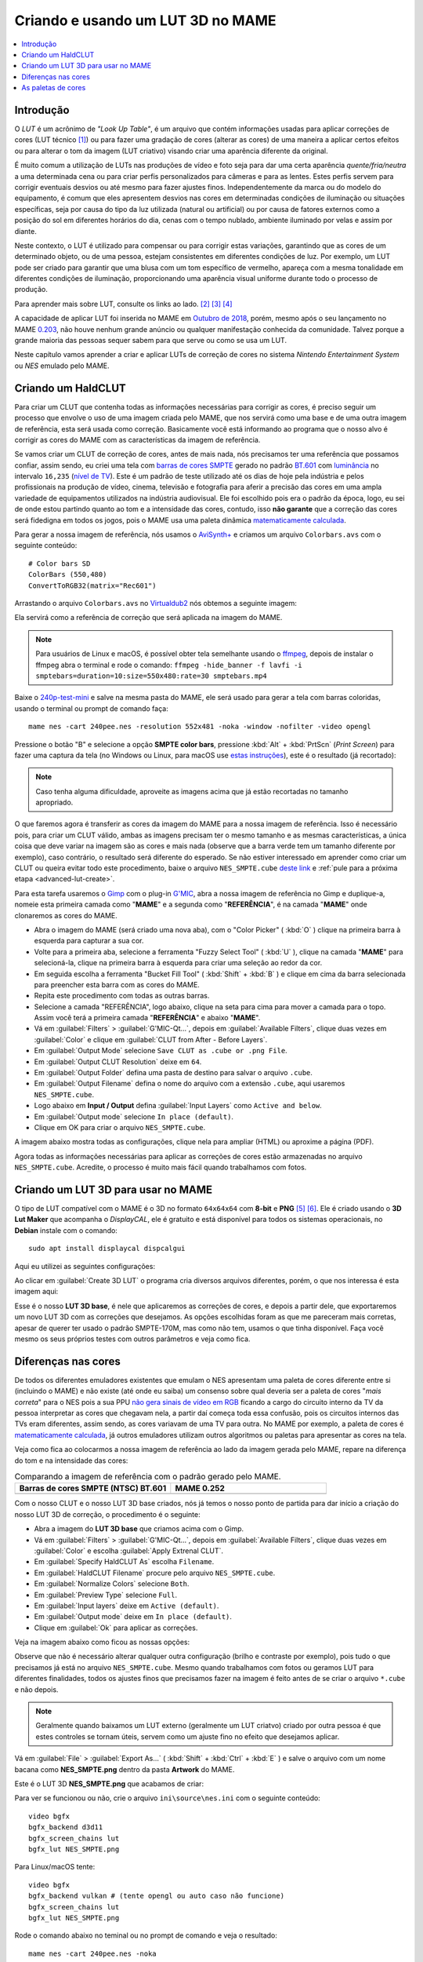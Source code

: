 .. raw:: latex

	\clearpage

.. _advanced-lut:

Criando e usando um LUT 3D no MAME
==================================

.. contents:: :local:

Introdução
----------

O *LUT* é um acrônimo de *"Look Up Table"*, é um arquivo que contém
informações usadas para aplicar correções de cores (LUT técnico [#LT]_)
ou para fazer uma gradação de cores (alterar as cores) de uma maneira a
aplicar certos efeitos ou para alterar o tom da imagem (LUT criativo)
visando criar uma aparência diferente da original.

É muito comum a utilização de LUTs nas produções de vídeo e foto seja
para dar uma certa aparência *quente/fria/neutra* a uma determinada cena
ou para criar perfis personalizados para câmeras e para as lentes. Estes
perfis servem para corrigir eventuais desvios ou até mesmo para fazer
ajustes finos. Independentemente da marca ou do modelo do equipamento,
é comum que eles apresentem desvios nas cores em determinadas condições
de iluminação ou situações específicas, seja por causa do tipo da luz
utilizada (natural ou artificial) ou por causa de fatores externos como
a posição do sol em diferentes horários do dia, cenas com o tempo
nublado, ambiente iluminado por velas e assim por diante.

Neste contexto, o LUT é utilizado para compensar ou para corrigir estas
variações, garantindo que as cores de um determinado objeto, ou de uma
pessoa, estejam consistentes em diferentes condições de luz. Por
exemplo, um LUT pode ser criado para garantir que uma blusa com um tom
específico de vermelho, apareça com a mesma tonalidade em diferentes
condições de iluminação, proporcionando uma aparência visual uniforme
durante todo o processo de produção.

Para aprender mais sobre LUT, consulte os links ao lado.
[#LUT1]_ [#LUT2]_ [#LUT3]_

A capacidade de aplicar LUT foi inserida no MAME em `Outubro de 2018`_,
porém, mesmo após o seu lançamento no MAME `0.203`_, não houve nenhum
grande anúncio ou qualquer manifestação conhecida da comunidade.
Talvez porque a grande maioria das pessoas sequer sabem para que serve
ou como se usa um LUT.

Neste capítulo vamos aprender a criar e aplicar LUTs de correção de
cores no sistema *Nintendo Entertainment System* ou *NES* emulado pelo
MAME.

.. raw:: latex

	\clearpage


.. _advanced-clut:

Criando um HaldCLUT
-------------------

.. |barra| image:: images/colorbars.png
   :scale: 65%
   :align: middle
   :class: with-shadow
   :alt: barras coloridas no padrão SMPTE
.. |barra_m| image:: images/colorbars_mame.png
   :width: 357.5px
   :height: 312.0px
   :align: middle
   :class: with-shadow
   :alt: barras coloridas no padrão SMPTE gerado pelo MAME
.. Se não fizer assim, a imagem sai correta no HTML mas errada no PDF.
.. |barra_smpte| image:: images/colorbars_SMPTE.png
   :width: 357.5px
   :height: 312.0px
   :align: middle
   :class: with-shadow
   :alt: barras coloridas corrigidas pelo LUT 3d
.. Se não fizer assim, a imagem sai correta no HTML mas errada no PDF.

Para criar um CLUT que contenha todas as informações necessárias para
corrigir as cores, é preciso seguir um processo que envolve o uso de uma
imagem criada pelo MAME, que nos servirá como uma base e de uma outra
imagem de referência, esta será usada como correção. Basicamente você
está informando ao programa que o nosso alvo é corrigir as cores do
MAME com as características da imagem de referência.

Se vamos criar um CLUT de correção de cores, antes de mais nada, nós
precisamos ter uma referência que possamos confiar, assim sendo, eu
criei uma tela com `barras de cores SMPTE`_ gerado no padrão `BT.601`_
com `luminância`_ no intervalo ``16,235`` (`nível de TV`_). Este é um
padrão de teste utilizado até os dias de hoje pela indústria e pelos
profissionais na produção de vídeo, cinema, televisão e fotografia para
aferir a precisão das cores em uma ampla variedade de equipamentos
utilizados na indústria audiovisual. Ele foi escolhido pois era o padrão
da época, logo, eu sei de onde estou partindo quanto ao tom e a
intensidade das cores, contudo, isso **não garante** que a correção das
cores será fidedigna em todos os jogos, pois o MAME usa uma paleta
dinâmica `matematicamente calculada`_.

Para gerar a nossa imagem de referência, nós usamos o `AviSynth+`_ e
criamos um arquivo ``Colorbars.avs`` com o seguinte conteúdo::

	# Color bars SD
	ColorBars (550,480)
	ConvertToRGB32(matrix="Rec601")

Arrastando o arquivo ``Colorbars.avs`` no `Virtualdub2`_ nós obtemos a
seguinte imagem:

|barra|

Ela servirá como a referência de correção que será aplicada na imagem do
MAME.

.. note::
   Para usuários de Linux e macOS, é possível obter tela semelhante
   usando o `ffmpeg`_, depois de instalar o ffmpeg abra o terminal e
   rode o comando:
   ``ffmpeg -hide_banner -f lavfi -i smptebars=duration=10:size=550x480:rate=30 smptebars.mp4``

.. raw:: latex

	\clearpage

Baixe o `240p-test-mini`_ e salve na mesma pasta do MAME, ele será usado
para gerar a tela com barras coloridas, usando o terminal ou prompt de
comando faça::

	mame nes -cart 240pee.nes -resolution 552x481 -noka -window -nofilter -video opengl

Pressione o botão "B" e selecione a opção **SMPTE color bars**,
pressione :kbd:`Alt` + :kbd:`PrtScn` (*Print Screen*) para fazer uma
captura da tela (no Windows ou Linux, para macOS use
`estas instruções`_), este é o resultado (já recortado):

.. _advanced-lut-mame-screen:

|barra_m|

.. note::
   Caso tenha alguma dificuldade, aproveite as imagens acima que já
   estão recortadas no tamanho apropriado.

O que faremos agora é transferir as cores da imagem do MAME para a nossa
imagem de referência. Isso é necessário pois, para criar um CLUT válido,
ambas as imagens precisam ter o mesmo tamanho e as mesmas
características, a única coisa que deve variar na imagem são as cores e
mais nada (observe que a barra verde tem um tamanho diferente por
exemplo), caso contrário, o resultado será diferente do esperado. Se não
estiver interessado em aprender como criar um CLUT ou queira evitar todo
este procedimento, baixe o arquivo ``NES_SMPTE.cube`` `deste link`_ e
:ref:`pule para a próxima etapa <advanced-lut-create>`.

Para esta tarefa usaremos o `Gimp`_ com o plug-in `G'MIC`_, abra a
nossa imagem de referência no Gimp e duplique-a, nomeie esta primeira
camada como "**MAME**" e a segunda como "**REFERÊNCIA**", é na camada
"**MAME**" onde clonaremos as cores do MAME.

* Abra o imagem do MAME (será criado uma nova aba), com o
  "Color Picker" ( :kbd:`O` ) clique na primeira barra à esquerda
  para capturar a sua cor.
* Volte para a primeira aba, selecione a ferramenta "Fuzzy Select Tool"
  ( :kbd:`U` ), clique na camada "**MAME**" para selecioná-la, clique na
  primeira barra à esquerda para criar uma seleção ao redor da cor.
* Em seguida escolha a ferramenta "Bucket Fill Tool" ( :kbd:`Shift` +
  :kbd:`B` ) e clique em cima da barra selecionada para preencher esta
  barra com as cores do MAME.
* Repita este procedimento com todas as outras barras.
* Selecione a camada "REFERÊNCIA", logo abaixo, clique na seta para cima
  para mover a camada para o topo. Assim você terá a primeira camada
  "**REFERÊNCIA**" e abaixo "**MAME**".
* Vá em :guilabel:`Filters` > :guilabel:`G'MIC-Qt...`, depois em
  :guilabel:`Available Filters`, clique duas vezes em :guilabel:`Color`
  e clique em :guilabel:`CLUT from After - Before Layers`.
* Em :guilabel:`Output Mode` selecione
  ``Save CLUT as .cube or .png File``.
* Em :guilabel:`Output CLUT Resolution` deixe em ``64``.
* Em :guilabel:`Output Folder` defina uma pasta de destino para salvar o
  arquivo ``.cube``.
* Em :guilabel:`Output Filename` defina o nome do arquivo com a extensão
  ``.cube``, aqui usaremos ``NES_SMPTE.cube``.
* Logo abaixo em **Input / Output** defina :guilabel:`Input Layers` como
  ``Active and below``.
* Em :guilabel:`Output mode` selecione ``In place (default)``.
* Clique em OK para criar o arquivo ``NES_SMPTE.cube``.

A imagem abaixo mostra todas as configurações, clique nela para ampliar
(HTML) ou aproxime a página (PDF).

.. |gmic| image:: images/gmic.png
   :scale: 45%
   :align: middle
   :alt: Configurações do GMIC

|gmic|

Agora todas as informações necessárias para aplicar as correções de
cores estão armazenadas no arquivo ``NES_SMPTE.cube``. Acredite, o
processo é muito mais fácil quando trabalhamos com fotos.

.. raw:: latex

	\clearpage


.. _advanced-lut-create:

Criando um LUT 3D para usar no MAME
-----------------------------------

.. |3dlut22| image:: images/c3dlut-2.2.png
   :scale: 65%
   :align: middle
   :alt: Configurações usadas para criar o 3D LUT com gamma 2.2
.. |3dlutmame| image:: images/3dlutbase.png
   :scale: 20%
   :align: middle
   :alt: Configurações usadas para criar o 3D LUT com gamma 2.2

O tipo de LUT compatível com o MAME é o 3D no formato ``64x64x64`` com
**8-bit** e **PNG** [#M3DLUT1]_ [#M3DLUT2]_. Ele é criado usando o **3D
Lut Maker** que acompanha o `DisplayCAL`, ele é gratuito e está
disponível para todos os sistemas operacionais, no **Debian** instale
com o comando::

	sudo apt install displaycal dispcalgui

Aqui eu utilizei as seguintes configurações:

|3dlut22|

.. raw:: latex

	\clearpage

Ao clicar em :guilabel:`Create 3D LUT` o programa cria diversos arquivos
diferentes, porém, o que nos interessa é esta imagem aqui:

.. _advanced-lut-base:

|3dlutmame|

Esse é o nosso **LUT 3D base**, é nele que aplicaremos as correções de
cores, e depois a partir dele, que exportaremos um novo LUT 3D com as
correções que desejamos. As opções escolhidas foram as que me pareceram
mais corretas, apesar de querer ter usado o padrão SMPTE-170M, mas como
não tem, usamos o que tinha disponível. Faça você mesmo os seus próprios
testes com outros parâmetros e veja como fica.


.. _advanced-lut-different-colors:

Diferenças nas cores
--------------------

.. |gmic_apply_clut| image:: images/gmic_apply_clut.png
   :scale: 45%
   :align: middle
   :alt: Base 3D LUT com gamme 2.2
.. |nes_smpte| image:: images/NES_SMPTE.png
   :scale: 20%
   :align: middle
   :alt: LUT 3D NES SMPTE

De todos os diferentes emuladores existentes que emulam o NES apresentam
uma paleta de cores diferente entre si (incluindo o MAME) e não existe
(até onde eu saiba) um consenso sobre qual deveria ser a paleta de cores
"*mais correta*" para o NES pois a sua PPU `não gera sinais de vídeo em
RGB`_ ficando a cargo do circuito interno da TV da pessoa interpretar as
cores que chegavam nela, a partir daí começa toda essa confusão, pois os
circuitos internos das TVs eram diferentes, assim sendo, as cores
variavam de uma TV para outra. No MAME por exemplo, a paleta de cores é
`matematicamente calculada`_, já outros emuladores utilizam outros
algoritmos ou paletas para apresentar as cores na tela.

Veja como fica ao colocarmos a nossa imagem de referência ao lado da
imagem gerada pelo MAME, repare na diferença do tom e na intensidade das
cores:

..  csv-table:: Comparando a imagem de referência com o padrão gerado pelo MAME.
   :header: "|bdcs|", "MAME 0.252"
   :widths: 50, 50

   "|barra|", "|barra_m|"

Com o nosso CLUT e o nosso LUT 3D base criados, nós já temos o nosso
ponto de partida para dar início a criação do nosso LUT 3D de correção,
o procedimento é o seguinte:

* Abra a imagem do **LUT 3D base** que criamos acima com o Gimp.
* Vá em :guilabel:`Filters` > :guilabel:`G'MIC-Qt...`, depois em
  :guilabel:`Available Filters`, clique duas vezes em :guilabel:`Color`
  e escolha :guilabel:`Apply Extrenal CLUT`.
* Em :guilabel:`Specify HaldCLUT As` escolha ``Filename``.
* Em :guilabel:`HaldCLUT Filename` procure pelo arquivo
  ``NES_SMPTE.cube``.
* Em :guilabel:`Normalize Colors` selecione ``Both``.
* Em :guilabel:`Preview Type` selecione ``Full``.
* Em :guilabel:`Input layers` deixe em ``Active (default)``.
* Em :guilabel:`Output mode` deixe em ``In place (default)``.
* Clique em :guilabel:`Ok` para aplicar as correções.

Veja na imagem abaixo como ficou as nossas opções:

|gmic_apply_clut|

Observe que não é necessário alterar qualquer outra configuração (brilho
e contraste por exemplo), pois tudo o que precisamos já está no arquivo
``NES_SMPTE.cube``. Mesmo quando trabalhamos com fotos ou geramos LUT
para diferentes finalidades, todos os ajustes finos que precisamos fazer
na imagem é feito antes de se criar o arquivo ``*.cube`` e não depois.


.. note::
   Geralmente quando baixamos um LUT externo (geralmente um LUT criatvo)
   criado por outra pessoa é que estes controles se tornam úteis, servem
   como um ajuste fino no efeito que desejamos aplicar.

Vá em :guilabel:`File` > :guilabel:`Export As...`
( :kbd:`Shift` + :kbd:`Ctrl` + :kbd:`E` ) e salve o arquivo com um nome
bacana como **NES_SMPTE.png** dentro da pasta **Artwork** do MAME.

Este é o LUT 3D **NES_SMPTE.png** que acabamos de criar:

|nes_smpte|

Para ver se funcionou ou não, crie o arquivo ``ini\source\nes.ini`` com
o seguinte conteúdo::

	video bgfx
	bgfx_backend d3d11
	bgfx_screen_chains lut
	bgfx_lut NES_SMPTE.png

Para Linux/macOS tente::

	video bgfx
	bgfx_backend vulkan # (tente opengl ou auto caso não funcione)
	bgfx_screen_chains lut
	bgfx_lut NES_SMPTE.png

.. raw:: latex

	\clearpage

Rode o comando abaixo no teminal ou no prompt de comando e veja o
resultado::

	mame nes -cart 240pee.nes -noka

Pressione o botão "B" e selecione a opção **SMPTE color bars**, veja
na imagem abaixo como o próprio MAME é capaz de aplicar as devidas
correções em tempo real:

..  csv-table:: O próprio MAME usando um LUT 3D para aplicar as correções de cores.
   :header: "|bdcs|", "MAME 0.252 com um LUT de correção"
   :widths: 50, 50

   "|barra|", "|barra_smpte|"


.. _advanced-lut-palette:

As paletas de cores
-------------------

.. |ntsc| image:: images/Palette_NTSC.png
   :scale: 100%
   :align: middle
   :alt: Paleta do ROM Detectives
.. |smpte| image:: images/Palette_SMPTE.png
   :scale: 100%
   :align: middle
   :alt: Paleta SMPTE
.. |nes_ntsc| image:: images/NES_NTSC.png
   :scale: 20%
   :align: middle
   :alt: LUT 3Dda paleta NES NTSC do ROM Detectives

.. note::
   Até a presente data em que escrevo este capítulo, não há suporte para
   o uso de paleta de cores de qualquer tipo na versão mais recente do
   MAME (0.252).

Se pesquisar na internet, é possível encontrar diferentes sites
(`como este`_) que disponibilizam uma grande variedade de paletas de
cores (elas vem com a extensão ``.pal``) que são utilizadas por outros
emuladores como o `nestopia`_, `Mesen2`_, `FCEUX`_, dentre vários
outros, para que estes emuladores consigam gerar cores na tela com um
determinado padrão, ou obedece certos parâmetros de cores determinada
pelos seus criadores. Para obter mais informações, consulte os links ao
lado (todos em Inglês). [#A]_ [#B]_ [#C]_

Para compreender como funciona a geração dos gráficos no NES, consulte o
link ao lado (em Inglês). [#D]_

Dada a grande variedade de paletas e como não existe (até o presente
momento) uma paleta definitiva para o NES, eu escolhi a paleta do
`ROM Detectives`_ por uma simples questão de gosto, geralmente é assim
que acontece, das várias disponíveis você usa aquelas que mais gosta.

.. _advanced-lut-rom-detectives-palette:

..  csv-table:: Paleta do ROM Detectives
   :header: "ROM Detectives NES Palette"
   :widths: 100

   "|ntsc|"

Aqui a mesma paleta convertida num arquivo chamado `NES_NTSC.pal`_.

.. Listagem obtida com o comando hexdump 'NES_NTSC.pal' no Linux.

.. code-block:: hexdump

	00000000  7c 7c 7c 00 00 fc 00 00  bc 44 28 bc 90 00 84 a8  ||||......D(.....|
	00000010  00 20 a8 10 00 88 14 00  50 30 00 00 78 00 00 68  |. ......P0..x..h|
	00000020  00 00 58 00 00 40 58 00  00 00 00 00 00 00 00 00  |..X..@X.........|
	00000030  bc bc bc 00 78 f8 00 58  f8 68 44 fc d8 00 cc e4  |....x..X.hD.....|
	00000040  00 58 f8 38 00 e4 5c 10  ac 7c 00 00 b8 00 00 a8  |.X.8..\..|......|
	00000050  00 00 a8 44 00 88 88 00  00 00 00 00 00 00 00 00  |...D............|
	00000060  f8 f8 f8 3c bc fc 68 88  fc 98 78 f8 f8 78 f8 f8  |...<..h...x..x..|
	00000070  58 98 f8 78 58 fc a0 44  f8 b8 00 b8 f8 18 58 d8  |X..xX..D......X.|
	00000080  54 58 f8 98 00 e8 d8 78  78 78 00 00 00 00 00 00  |TX.....xxx......|
	00000090  fc fc fc a4 e4 fc b8 b8  f8 d8 b8 f8 f8 b8 f8 f8  |................|
	000000a0  a4 c0 f0 d0 b0 fc e0 a8  f8 d8 78 d8 f8 78 b8 f8  |..........x..x..|
	000000b0  b8 b8 f8 d8 00 fc fc f8  d8 f8 00 00 00 00 00 00  |................|

Novamente, até o momento, o MAME não é compatível com paletas externas,
assim sendo, precisamos converter a paleta em LUT 3D.

.. note::
   O nosso **LUT 3D base** deve estar limpo e sem nenhum efeito ao
   aplicar uma nova correção. Então, caso a correção do processo
   anterior já esteja aplicado, faça um :kbd:`Ctrl` + :kbd:`Z` para
   desfazer a correção e só então, aplique uma nova. Na dúvida e sem
   salvar nada, feche a aba com o **LUT 3D base**, abra-a novamente,
   aplique as novas correções e só então exporte como **NES_NTSC.png**.
   Se não fizer isso, haverá duas correções diferentes no mesmo arquivo
   e o resultado final será muito diferente do desejado.

* Carregue a ROM `240p-test-mini`_ no `nestopia`_, `Mesen2`_, `FCEUX`_
  ou qualquer outro emulador que aceite paleta de cores.
* Configure o vídeo para que ele tenha o dobro de tamanho do original.
* Pressione o botão "B" e selecione a opção **SMPTE color bars**.
* Carregue e aplique a paleta ``NES_NTSC.pal``.
* Pressione :kbd:`Alt` + :kbd:`PrtScn` (*Print Screen*) para fazer uma
  captura da tela (no Windows ou Linux, para o macOS use `estas
  instruções`_), encerre o emulador.
* Abra o `Gimp`_ e cole a imagem, dê o nome de "**CORREÇÃO**".
* Use a :ref:`captura anterior <advanced-lut-mame-screen>`) e cole no
  Gimp, dê o nome de "**MAME**".
* Faça os ajustes necessários para que ambas as imagens fiquem
  alinhadas.
* Faça um recorte (*crop*) para que ambas tenham exatamente o mesmo
  tamanho.
* Mova a camada "**MAME**" para baixo, deixando a camada "**CORREÇÃO**"
  em primeiro.
* Vá em :guilabel:`Filters` > :guilabel:`G'MIC-Qt...`, depois em
  :guilabel:`Available Filters`, clique duas vezes em :guilabel:`Color`,
  clique em :guilabel:`CLUT from After - Before Layers`.
* Em :guilabel:`Output Mode` selecione
  ``Save CLUT as .cube or .png File``.
* Em :guilabel:`Output CLUT Resolution` deixe em ``64``.
* Em :guilabel:`Output Folder` defina uma pasta de destino para salvar o
  arquivo ``.cube``.
* Em :guilabel:`Output Filename` defina o nome do arquivo com a extensão
  ``.cube``, aqui usaremos ``NES_NTSC.cube``.
* Logo abaixo em **Input / Output** defina :guilabel:`Input Layers` como
  ``Active and below``.
* Em :guilabel:`Output mode` selecione ``In place (default)``.
* Clique em OK para criar o arquivo ``NES_NTSC.cube``.
* Faça o procedimento descrito em :ref:`advanced-lut-different-colors`
  para aplicar o CLUT ``NES_NTSC.cube``
  :ref:`no LUT 3D base que criamos <advanced-lut-base>`.
* Vá em :guilabel:`File` > :guilabel:`Export As...`
  ( :kbd:`Shift` + :kbd:`Ctrl` + :kbd:`E` ) e salve o arquivo como
  **NES_NTSC.png** dentro da pasta **Artwork** do MAME.

Ao concluir estas etapas, agora nós temos o LUT 3D **NES_NTSC.png**:

|nes_ntsc|

Para testar, edite o arquivo ``ini\source\nes.ini`` e substitua a opção
``NES_SMPTE.png`` por ``NES_NTSC.png`` e salve. Agora teste um
jogo qualquer do NES e veja como fica, tente o *Batman* por exemplo::

	mame nes batmanu

.. _advanced-testar-luts:

Usando a própria interface do MAME, é possível alternar entre os dois
LUTs 3D que criamos (``NES_NTSC`` e o ``NES_SMPTE``):

* Pressione :kbd:`Tab`.
* Selecione :guilabel:`Controles deslizantes`.
* Mova o cursor até :guilabel:`Window 0, Screen 0 LUT Texture`.
* Selecione esquerda ou direita para alternar entre os LUTs.

Para quem tiver interesse, aqui está a paleta `NES_SMPTE.pal`_.

..  csv-table:: Paleta Mamedoc SMPTE
   :header: "Mamedoc NES SMPTE Palette"
   :widths: 100

   "|smpte|"

.. raw:: latex

	\clearpage

.. Listagem obtida com o comando hexdump 'NES_SMPTE.pal' no Linux.

.. code-block:: hexdump

	00000000  85 7a 7d 07 03 de 09 04  c0 3b 0e 9a a7 03 83 bc  |.z}......;......|
	00000010  02 15 bc 0c 01 9f 11 03  5b 37 03 02 9a 05 02 88  |........[7......|
	00000020  07 02 74 07 06 3e 69 00  00 00 00 00 00 00 00 00  |..t..>i.........|
	00000030  c8 c9 c9 03 73 e4 03 4b  e0 70 2e d4 d2 01 ce da  |....s..K.p......|
	00000040  01 4a e6 28 00 d7 4c 0c  bb 7a 03 01 c6 01 01 bf  |.J.(..L..z......|
	00000050  01 04 af 3b 05 7f 8f 00  00 00 00 00 00 00 00 00  |...;............|
	00000060  ff ff ff 1e ba d6 51 81  d8 a4 72 de e1 7b e4 de  |......Q...r..{..|
	00000070  4a a2 dc 72 44 d6 a3 24  e3 c1 01 c0 dc 0d 4f cf  |J..rD..$......O.|
	00000080  49 3a d6 93 06 de d5 80  74 77 00 00 00 00 00 00  |I:......tw......|
	00000090  ff ff ff 91 e4 ea c4 c8  e0 dd c7 e8 ea c4 eb dc  |................|
	000000a0  b3 ca e2 d8 bd e8 e0 b1  e1 d6 6d d6 e1 6d c5 e0  |..........m..m..|
	000000b0  c7 b9 eb e0 06 e8 e8 f3  e4 f3 00 00 00 00 00 00  |................|

O processo de criação desta paleta é semelhante ao que já foi explicado:

* Abra a imagem da paleta do
  :ref:`ROM Detectives <advanced-lut-rom-detectives-palette>` no Gimp.
* Vá em :guilabel:`Filters` > :guilabel:`G'MIC-Qt...`, depois em
  :guilabel:`Available Filters`, clique duas vezes em :guilabel:`Color`
  e escolha :guilabel:`Apply Extrenal CLUT`.
* Em :guilabel:`Specify HaldCLUT As` escolha ``Filename``.
* Em :guilabel:`HaldCLUT Filename` procure pelo arquivo
  ``NES_SMPTE.cube``. 
* Em :guilabel:`Normalize Colors` selecione ``Both``.
* Em :guilabel:`Preview Type` selecione ``Full``.
* Em :guilabel:`Input layers` deixe em ``Active (default)``.
* Em :guilabel:`Output mode` deixe em ``In place (default)``.
* Clique em :guilabel:`Ok` para aplicar as correções.

Extraia os valores em hex ("html notation" no Gimp) das cores e cole num
editor hexadecimal e salve como ``nome_da_paleta.pal``.

Eu compilei um conjunto de **37 LUTS**, incluindo os que criamos aqui
neste documento, quem tiver interesse de baixar e experimentar,
`baixe aqui`_, descompacte os arquivos ``.png`` dentro da pasta
**artwork**. Você pode ou configurar uma paleta específica em
``ini\source\nes.ini`` ou usar a própria interface do MAME para alternar
entre elas como já foi explicado
:ref:`anteriormente <advanced-testar-luts>`.

.. |bdcs| replace:: Barras de cores SMPTE (NTSC) BT.601
.. [#LT] https://www.avmakers.com.br/blog/l-u-t-o-que-e-e-como-utilizar
.. _espaço de cores: https://pt.wikipedia.org/wiki/Espa%C3%A7o_de_cores
.. [#LUT1] https://docs.darktable.org/usermanual/3.8/pt_br/module-reference/processing-modules/lut-3d/
.. [#LUT2] https://blog.emania.com.br/o-que-e-lut-look-up-table/
.. [#LUT3] https://www.layerlemonade.com/colorizacao/as-diferencas-entre-1d-lut-e-3d-lut
.. [#M3DLUT1] https://www.reddit.com/r/MAME/comments/9tp2l1/using_3d_luts_with_mame/
.. [#M3DLUT2] https://github.com/mamedev/mame/pull/4043/commits/372982391d04c24473ba6babc1b87a0f50066ddd
.. _DisplayCAL: https://displaycal.net/#download
.. _Outubro de 2018: https://github.com/mamedev/mame/pull/4043
.. _0.203: https://github.com/mamedev/mame/releases/tag/mame0203
.. _Gimp: https://www.gimp.org/
.. _240p-test-mini: https://github.com/pinobatch/240p-test-mini
.. _deste link: https://www.mediafire.com/file/60hsdmkssh9g1b9/NES_SMPTE_CUBE.zip
.. _G'MIC: https://gmic.eu/download.html
.. _estas instruções: https://support.apple.com/pt-br/HT201361
.. _não gera sinais de vídeo em RGB: https://www.nesdev.org/wiki/PPU_palettes#2C02
.. _matematicamente calculada: https://www.reddit.com/r/MAME/comments/5xeh0x/comment/dekrxkp/?utm_source=share&utm_medium=web2x&context=3
.. [#A] https://www.nesdev.org/wiki/NTSC_video
.. [#B] http://www.firebrandx.com/nespalette.html
.. [#C] https://forums.nesdev.org/viewtopic.php?t=9027
.. [#D] https://www.youtube.com/watch?v=7Co_8dC2zb8
.. _ROM Detectives: http://www.romdetectives.com/Wiki/index.php?title=NES_Palette
.. _barras de cores SMPTE: https://en.wikipedia.org/wiki/SMPTE_color_bars
.. _luminância: https://www.teleco.com.br/tutoriais/tutorialsisedtv/pagina_2.asp
.. _nível de TV: https://www.hisour.com/pt/yuv-color-system-25916/
.. _BT.601: https://en.wikipedia.org/wiki/Rec._601
.. _AviSynth+: https://github.com/AviSynth/AviSynthPlus
.. _VirtualDub2: https://www.videohelp.com/software/VirtualDub2
.. _ffmpeg: https://ffmpeg.org/
.. _3D LUT Creator: https://3dlutcreator.com/
.. _como este: https://emulation.gametechwiki.com/index.php/Famicom_color_palette
.. _Mesen2: https://github.com/SourMesen/Mesen2
.. _FCEUX: https://github.com/TASEmulators/fceux
.. _nestopia: https://github.com/0ldsk00l/nestopia
.. _NES_NTSC.pal: https://www.mediafire.com/file/o331z62b17sdmk7/NES_NTSC.zip
.. _NES_SMPTE.pal: https://www.mediafire.com/file/zcvhkzafsfsngu5/NES_SMPTE.zip
.. _baixe aqui: https://www.mediafire.com/file/alrsaykfvmu72r6/nes_mame_luts.zip
